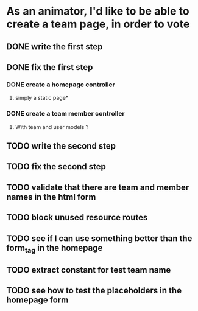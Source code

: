 * As an animator, I'd like to be able to create a team page, in order to vote
** DONE write the first step
** DONE fix the first step
*** DONE create a homepage controller
**** simply a static page*
*** DONE create a team member controller
**** With team and user models ?
** TODO write the second step
** TODO fix the second step
** TODO validate that there are team and member names in the html form
** TODO block unused resource routes
** TODO see if I can use something better than the form_tag in the homepage
** TODO extract constant for test team name
** TODO see how to test the placeholders in the homepage form
